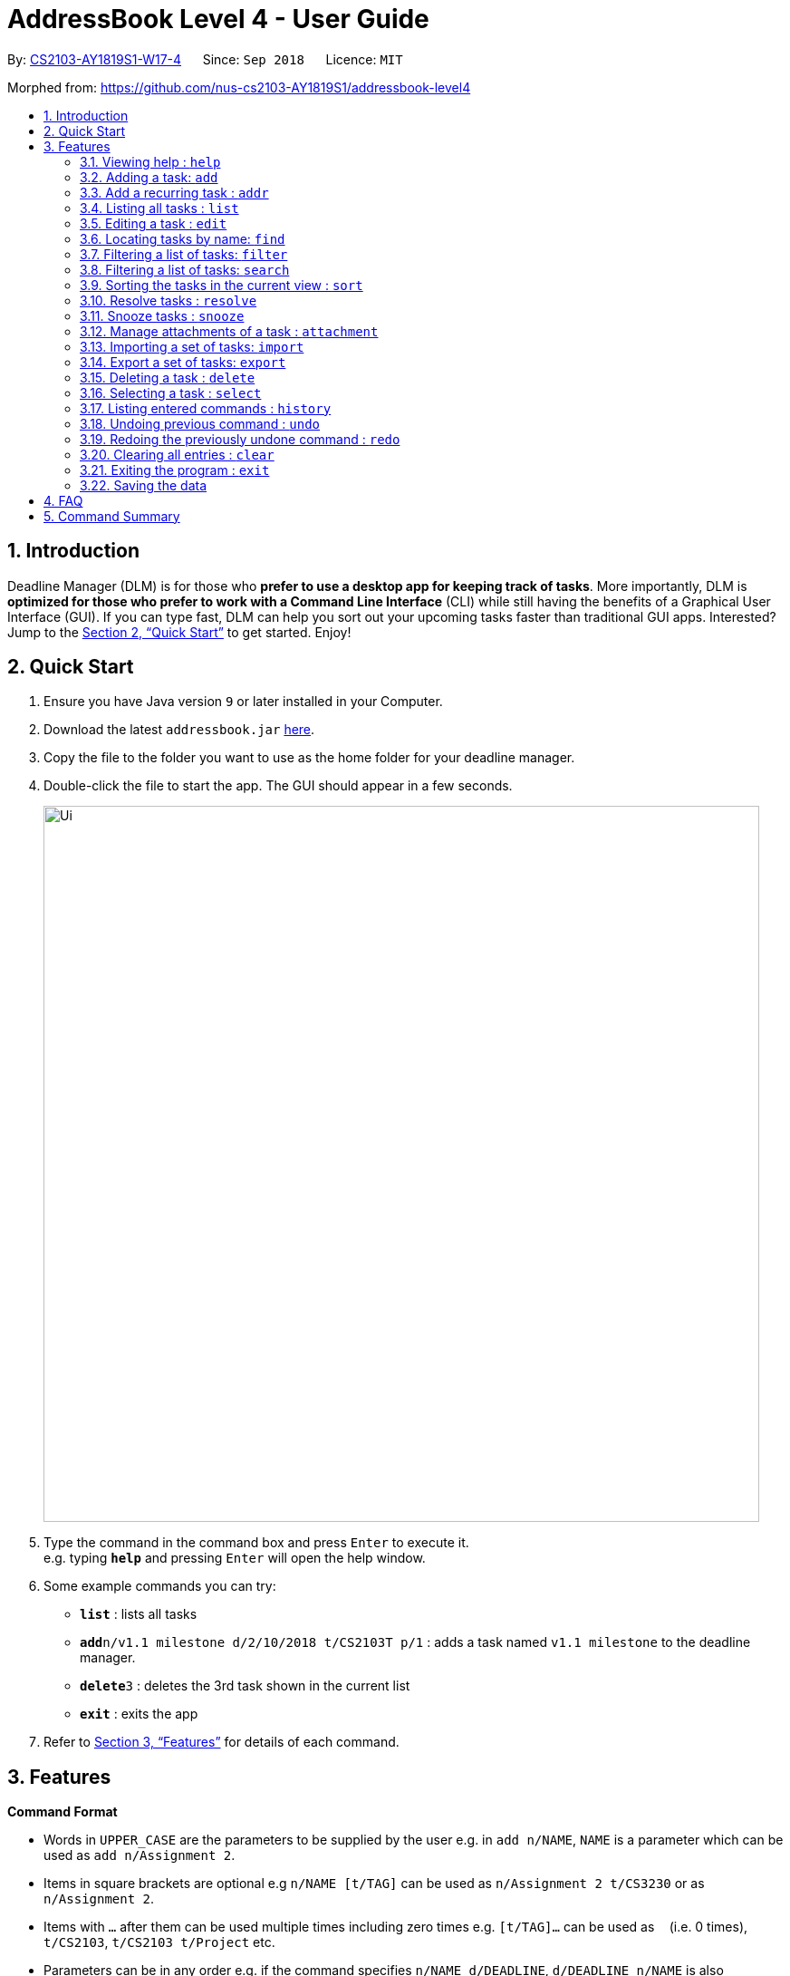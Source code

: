 = AddressBook Level 4 - User Guide
:site-section: UserGuide
:toc:
:toc-title:
:toc-placement: preamble
:sectnums:
:imagesDir: images
:stylesDir: stylesheets
:xrefstyle: full
:experimental:
ifdef::env-github[]
:tip-caption: :bulb:
:note-caption: :information_source:
endif::[]
:repoURL: https://github.com/CS2103-AY1819S1-W17-4/main

By: <<AboutUs#, CS2103-AY1819S1-W17-4>>      Since: `Sep 2018`      Licence: `MIT`

Morphed from: https://github.com/nus-cs2103-AY1819S1/addressbook-level4

== Introduction

Deadline Manager (DLM) is for those who *prefer to use a desktop app for keeping track of tasks*. More importantly, DLM is *optimized for those who prefer to work with a Command Line Interface* (CLI) while still having the benefits of a Graphical User Interface (GUI). If you can type fast, DLM can help you sort out your upcoming tasks faster than traditional GUI apps. Interested? Jump to the <<Quick Start>> to get started. Enjoy!

== Quick Start

.  Ensure you have Java version `9` or later installed in your Computer.
.  Download the latest `addressbook.jar` link:{repoURL}/releases[here].
.  Copy the file to the folder you want to use as the home folder for your deadline manager.
.  Double-click the file to start the app. The GUI should appear in a few seconds.
+
//TODO: Update Ui Image
image::Ui.png[width="790"]
+
.  Type the command in the command box and press kbd:[Enter] to execute it. +
e.g. typing *`help`* and pressing kbd:[Enter] will open the help window.
.  Some example commands you can try:

* *`list`* : lists all tasks
* **`add`**`n/v1.1 milestone d/2/10/2018 t/CS2103T p/1` : adds a task named `v1.1 milestone` to the deadline manager.
* **`delete`**`3` : deletes the 3rd task shown in the current list
* *`exit`* : exits the app

.  Refer to <<Features>> for details of each command.

[[Features]]
== Features

====
*Command Format*

* Words in `UPPER_CASE` are the parameters to be supplied by the user e.g. in `add n/NAME`, `NAME` is a parameter which can be used as `add n/Assignment 2`.
* Items in square brackets are optional e.g `n/NAME [t/TAG]` can be used as `n/Assignment 2 t/CS3230` or as `n/Assignment 2`.
* Items with `…`​ after them can be used multiple times including zero times e.g. `[t/TAG]...` can be used as `{nbsp}` (i.e. 0 times), `t/CS2103`, `t/CS2103 t/Project` etc.
* Parameters can be in any order e.g. if the command specifies `n/NAME d/DEADLINE`, `d/DEADLINE n/NAME` is also acceptable.
====

=== Viewing help : `help`
Help will list the available functions for the user to use.

Format: `help`

=== Adding a task: `add`
Adds a task to the deadline manager +
Format: `add n/NAME d/DEADLINE p/PRIORITY [t/TAG]...`

[TIP]
A task can have any number of tags (including 0)

****
* `DEADLINE` should be a date in the format DD/MM/YYYY. Examples of valid dates are: 29/03/2018, 29/3/2018, 1/1/2018.
* `PRIORITY` should only be 1, 2, 3, or 4. The lower the number, the higher the priority of the task. (1 = Highest Priority, 4 = Lowest Priority)
****

[TIP]
You can ask two tasks with the same attributes!

Examples:

* `add n/Assignment 2 d/1/1/2018 p/1` +
Adds a task with name `Assignment 2` with a deadline on 1st January 2018 with priority 1 (highest priority).
* `add n/v1.1 milestone d/9/10/2018 t/CS2103T t/Project p/2` +
Adds a task with name `v1.1 milestone` with a deadline on 9th October 2018 with priority 2 (second highest priority). It is additionally tagged with 2 tags: `CS2103T1 and `Project`.

//TODO: Kien
=== Add a recurring task : `addr`
Adds a recurring task to the deadline manager. +
Format: `addr n/NAME d/DEADLINE p/PRIORITY f/FREQUENCY [t/TAG]...`

[TIP]
A task can have any number of tags (including 0)

****
* `DEADLINE` should be the first time that this task should trigger. It should be a date in the format DD/MM/YYYY. Examples of valid dates are: 29/03/2018, 29/3/2018, 1/1/2018.
* `FREQUENCY` (in number of days), should be how frequently the task should recur.
* `PRIORITY` should only be 1, 2, 3, or 4. The lower the number, the higher the priority of the task. (1 = Highest Priority, 4 = Lowest Priority)
****

Examples:

* `add n/CS2103T Tutorials d/8/9/2018 p/3 f/7 t/CS2103T` +
Adds a recurring task named `CS2103T Tutorials` with the first occurrence in 8th September 2018 and repeats every 7 days. The task is also labelled with priority 3 (second lowest) and tagged with `CS2103T`.

=== Listing all tasks : `list`

Shows a list of all tasks in the deadline manager. +
Format: `list`

=== Editing a task : `edit`
Edits an existing task in the deadline manager. +
Format: `edit INDEX [n/NAME] [d/DEADLINE] [p/PRIORITY] [t/TAG]...`

****
* Edits the task at the specified `INDEX`. The index refers to the index number shown in the displayed task list. The index *must be a positive integer* 1, 2, 3, ...
* At least one of the optional fields must be provided.
* Existing values will be updated to the input values.
* When editing tags, the existing tags of the task will be removed i.e adding of tags is not cumulative.
* You can remove all the task's tags by typing `t/` without specifying any tags after it.
* The range of possible values for each argument of the edit command follows that of the add command.
****

Examples:

* `edit 1 d/3/10/2018` +
Edits the deadline of the 1st task to 3rd October 2018.
* `edit 2 n/v1.2 Milestone t/` +
Edits the name of the 2nd task to be `v1.2 Milestone` and clears all existing tags.
* `edit 1 p/1` +
Edits the priority of the 1st task to 1 (highest priority).

=== Locating tasks by name: `find`
//TODO: Bernard to update?
Finds tasks whose names contain any of the given keywords. +
Format: `find KEYWORD [MORE_KEYWORDS]`

****
* The search is case insensitive. e.g `hans` will match `Hans`
* The order of the keywords does not matter. e.g. `Hans Bo` will match `Bo Hans`
* Only the name is searched.
* Only full words will be matched e.g. `Han` will not match `Hans`
* Persons matching at least one keyword will be returned (i.e. `OR` search). e.g. `Hans Bo` will return `Hans Gruber`, `Bo Yang`
****

Examples:

* `find Assignment` +
Returns `assignment` and `Assignment 3`
* `find CS2103T Assignment 3` +
Returns any task having names `CS2103T`, `assignment`, or `3`

=== Filtering a list of tasks: `filter`
Filters the current list of tasks with a specified filter predicate. +
Deadline Manager will then display only those tasks which satisfies the given filter predicate. +
Format: `filter FILTER_EXPRESSION`

****

`FILTER_EXPRESSION` can be any of the following:
* `FILTER_PREDICATE`
* `FILTER_EXPRESSION and FILTER_EXPRESSION`
* `FILTER_EXPRESSION or FILTER_EXPRESSION`
* `not FILTER_EXPRESSION`
* `(FILTER_EXPRESSION)`
As can be seen, we can construct arbitrarily complex filter expressions that are composed from many predicates.

****

Format of FILTER_PREDICATE: `<key><operator><phrase>`:
* Where `key` is an alphanumeric string that describes the attribute being compared
* Where `operator` is one of `:`, `=`, `<`, `>`
* Where `phrase` is a string that describes what to search (called the search phrase)
The operator `:` is known as the *convenience* operator - it is an alias for another operator that is commonly used.

****

Elaboration:
* When `key` is `n` or `name`, we are comparing the task name.  Comparision is case-insensitive.  Quotes may be used to specify a search phrase that contains spaces.  The operator `>` tests if the search phrase is contained within the task name.  The operator `<` test if the task name is contained within the search phrase.  The operator `=` tests if the search phrase is exactly the same as the task name.  The convenience operator is an alias for `>`.
* When `key` is `d` or `due`, we are comparing the due date, and the search phrase is interpreted as a date.  Dates must be in `d/m/y` format.  The operator `>` tests if the task due date is on or after the specified due date.  The operator `<` test if the task due date is on or before the specified due date.  The operator `=` tests if the task due date is exactly equal to the specified due date.  The convenience operator is an alias for `<`.
* Any other `key` will cause Deadline Manager to produce an error.
****

Examples:

* `filter due<1/10/2018`
Returns a subset of the current list of tasks that have deadlines on or before 1st October 2018.

* `filter d=1/10/2018`
Returns a subset of the current list of tasks that have deadlines equal to 1st October 2018.

* `filter d:1/10/2018`
Returns a subset of the current list of tasks that have deadlines on or before 1st October 2018.

* `filter name:Alex`
Returns a subset of the current list of tasks that have a name that contains "Alex".

* `filter name:"Alex Tan"`
Returns a subset of the current list of tasks that have a name that contains "Alex Tan".

* `filter p=1`
Returns a subset of the current list of tasks that have priority = 1 (highest priority).

* `filter p<3`
Returns a subset of the current list of tasks that have priority < 3. (Highest priority or second highest priority.)

=== Filtering a list of tasks: `search`
Filters the current list of tasks with a specified filter predicate. +
This is an alias for `filter`.  They perform exactly the same function. +
The alias is provided because it is sometimes more intuitive to think of certain filter operations as 'search' operations, e.g. searching for a task that has a particular name.

//TODO: Sidhant
=== Sorting the tasks in the current view : `sort`

Sorts the lists of all the tasks which the user is currently viewing. Generally meant to be used in combination with `filter`. +
Format: `sort SORT_COMPARATOR [SORT_COMPARATORS]...` +
****
* Format of `SORT_COMPARATOR`: `(n|name|d|due)(<|>)`
* Sorts the list by the 1st comparator, in case of ties, sorts by 2nd comparator and so on.
* `n` stands for name of the task and `d` stands for deadline of the task
* < stands for sorting in ascending order and > stands for sorting in descending order
* For names, sorting is done in alphabetical ascending and descending order respectively.
****
Examples:

* `sort n>` +
Sorts the current list of tasks in view in descending order by name, where sorting is done in alphabetical manner.
* `sort due< name>` +
Sorts the current list of tasks in view in ascending order by due date, where ties are broken by descending order of names.

//TODO: Sidhant
===  Resolve tasks : `resolve`
Deletes a specified task from the deadline manager. The index refers to the entries of a previous call to list or search. +
Format: `resolve INDEX`

****
* Hides the task at the specified INDEX. The index refers to the index number shown in the displayed task list. The index must be a positive integer 1, 2, 3, …​
****

Examples:
* `resolve 1` +
The 1st task displayed by the deadline manager will be deleted.


//TODO: Sidhant
=== Snooze tasks : `snooze`
Hides a specified task from the deadline manager until the time specified in the parameter has elapsed. The index refers to the entries of a previous call to list or search. +
Format: `snooze INDEX d/DEADLINE`

****
* Modifies the contents of the task at the specified by INDEX to a new date `DEADLINE`. The index referes to the index number shown in the displayed task list. The index must be a positive integer 1, 2, 3, …​
****

Examples:

* `snooze 1 d/20/09/2018` +
A task is 'snoozed' as its deadline is now shifted backwards to 20th September 2018.



//TODO: Ranald
=== Manage attachments of a task : `attachment`
Allows the user to add, list, delete and retrieve attachments associated with a specific task. +
Format: `INDEX COMMAND [p/FILEPATH] [n/FILENAME]`

****
*  Modify and manages the attachments of the task at the specified INDEX. The index refers to the index number shown in the displayed task list. The index must be a positive integer 1, 2, 3, …​
* `COMMAND` is either `add`, `list`, `delete` or `get` +
* For `add` commands, `FILEPATH` argument is required to denote the file you intend to attach to the task. A file must exist at the `FILEPATH` specified.
* For `list` commands, no additional arguments are required.
* For `delete` commands, `FILENAME` argument is required to represent the file to delete.
* For `get` commands, `FILENAME` argument is required to represent the file to retrieve, `FILEPATH` argument is required to denote the destination you want the file to be exported to. If there is an existing file at `FILEPATH`, it would be overwritten without warning.
****

Examples:

* Add: `attachment 1 add p/C:\Documents\HelloWorld.docx` +
Adds an attachment located at "C:\Documents\HelloWorld.docx" to the 1st task in the deadline manager.
* Get: `attachment 2 get p/C:\Documents\TaskAttachments.zip n/Assignment.zip` +
Saves an attachment named "Assignment.zip" of the 2nd task in the deadline manager to "C:\Documents\TaskAttachments.zip"
* List: `attachment 1 list` +
Lists all attachments currently associated with the 1st task in the deadline manager.
* Delete: `attachment 1 delete n/HelloWorld.docx`
Removes the association of the attachment named "HelloWorld.docx" with the 1st task in the deadline manager.


//TODO: Si Jie
=== Importing a set of tasks: `import`
Import tasks that were previous generated by an export command, from the filename given as parameter.  +
Format: `import FILEPATH`

****
* `FILEPATH` must be a path to an existing file on the computer. The file must have to be previously exported by another Deadline Manager.
****

Examples:

* `import cs2103.txt` +
Imports tasks from the file `cs2103.txt` in the same folder as Deadline Manager.
* `import C:\Documents\cs2103.txt`
Import tasks from the file `cs2103.txt` that is defined by the absolute path provided.

//TODO: Si Jie
=== Export a set of tasks: `export`
Export the set of tasks that is currently displayed by the Deadline Manager. The exported file will be saved as a file at the provided `FILEPATH`.  +
Format: `export FILEPATH`

****
* `FILEPATH` must be a path to an existing location on the computer. If there is an existing file there, it would be overwritten by this command.
****

Examples:

* `export cs2103.txt` +
Exports tasks to the file `cs2103.txt` in the same folder as Deadline Manager.
* `export C:\Documents\cs2103.txt`
Export tasks to the file `cs2103.txt` that is defined by the absoluted path provided.


=== Deleting a task : `delete`

Deletes the specified task from the deadline manager. +
Format: `delete INDEX`

****
* Deletes the task at the specified `INDEX`.
* The index refers to the index number shown in the displayed task list.
* The index *must be a positive integer* 1, 2, 3, ...
****

Examples:

* `list` +
`delete 2` +
Deletes the 2nd task in the deadline manager.
* `find Betsy` +
`delete 1` +
Deletes the 1st task in the results of the `find` command.

//TODO: Ranald or Sidhant
=== Selecting a task : `select`

Selects the task identified by the index number used in the displayed task list. +
Format: `select INDEX`

****
* Selects the task and loads details about the task at the specified `INDEX`.
* The index refers to the index number shown in the displayed task list. The index must be a positive integer 1, 2, 3, …​
****

Examples:

* `list` +
`select 2` +
Selects the 2nd task in the deadline manager.
* `find Assignment` +
`select 1` +
Selects the 1st task in the results of the `find` command.

=== Listing entered commands : `history`

Lists all the commands that you have entered in reverse chronological order. +
Format: `history`

[NOTE]
====
Pressing the kbd:[&uarr;] and kbd:[&darr;] arrows will display the previous and next input respectively in the command box.
====

// tag::undoredo[]
=== Undoing previous command : `undo`

Restores the deadline manager to the state before the previous _undoable_ command was executed. +
Format: `undo`

[NOTE]
====
Undoable commands: those commands that modify the deadline manager's content (`add`, `delete`, `edit` and `clear`).
====

Examples:

* `delete 1` +
`list` +
`undo` (reverses the `delete 1` command) +

* `select 1` +
`list` +
`undo` +
The `undo` command fails as there are no undoable commands executed previously.

* `delete 1` +
`clear` +
`undo` (reverses the `clear` command) +
`undo` (reverses the `delete 1` command) +

=== Redoing the previously undone command : `redo`

Reverses the most recent `undo` command. +
Format: `redo`

Examples:

* `delete 1` +
`undo` (reverses the `delete 1` command) +
`redo` (reapplies the `delete 1` command) +

* `delete 1` +
`redo` +
The `redo` command fails as there are no `undo` commands executed previously.

* `delete 1` +
`clear` +
`undo` (reverses the `clear` command) +
`undo` (reverses the `delete 1` command) +
`redo` (reapplies the `delete 1` command) +
`redo` (reapplies the `clear` command) +
// end::undoredo[]



=== Clearing all entries : `clear`

Clears all task entries from the deadline manager. +
Format: `clear`

=== Exiting the program : `exit`

Exits the program. +
Format: `exit`

=== Saving the data

Deadline manager data are saved in the hard disk automatically after any command that changes the data. +
There is no need to save manually.

Attachments are merely linked in the deadline manager. A separate copy of the file will not be stored. If the original attachment file has been deleted, deadline manager will fail to retrieve it.

// tag::dataencryption[]
//=== Encrypting data files `[coming in v2.0]`

//_{explain how the user can enable/disable data encryption}_
// end::dataencryption[]

== FAQ

*Q*: How do I transfer my data to another Computer? +
*A*: Install the app in the other computer and overwrite the empty data file it creates with the file that contains the data of your previous deadline manager folder.

== Command Summary

* *Add* `add n/NAME d/DEADLINE p/PRIORITY [t/TAG]...` +
e.g. `add n/CS2103 Assignment d/11/10/2018 p/2 t/java t/hard`

* *Add Recurring*: `addr n/NAME d/DEADLINE f/FREQUENCY p/PRIORITY [t/TAG]...`
e.g. `add n/CS2103 Tutorial d/1/10/2018 f/7 p/4 t/easy`

* *Clear* : `clear`

* *Delete* : `delete INDEX` +
e.g. `delete 3`

* *Edit* : `edit INDEX [n/NAME] [d/DEADLINE] [t/TAG]...` +
e.g. `edit 2 n/CS2103 Assignment 2 t/easy`

* *Find* : `find KEYWORD [MORE_KEYWORDS]` +
e.g. `find CS2103 CS2102`

* *Filter* : `filter FILTER_PREDICATE [FILTER_PREDICATES]...`
e.g. `filter 1 due<1/10/2018`

* *Sort* : `sort SORT_COMPARATOR [SORT_COMPARATORS]` +
e.g. `sort due< name>`

* *List* : `list`

* *Resolve* : `resolve INDEX` +
e.g. `resolve 1`

* *Snooze* : `snooze INDEX d/DEADLINE` +
e.g.  `snooze 1 d/31/06/2018`

* *Add Attachment* : `attachment INDEX add p\FILEPATH`

* *List Attachments* : `attachment INDEX list`

* *Delete Attachment* : `attachment INDEX delete n/FILENAME`

* *Retrieve Attachment* : `attachment INDEX get n/FILENAME p/FILEPATH`
e.g. `attachment 2 get p/C:\Documents\TaskAttachments.zip n/Assignment.zip`

* *Import* : `import FILEPATH`

* *Export* : `export FILEPATH`

* *Help* : `help`

* *Select* : `select INDEX` +
e.g.`select 2`

* *History* : `history`

* *Undo* : `undo`

* *Redo* : `redo`

* *Exit* : `exit`
